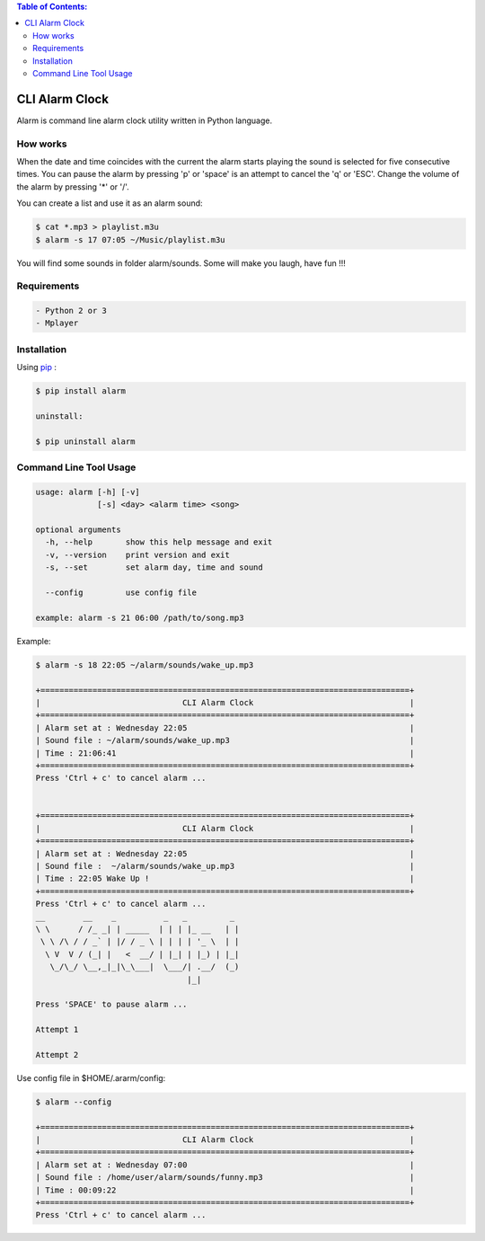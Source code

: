 .. image:: https://badge.fury.io/py/alarm.png
    :target: http://badge.fury.io/py/alarm
.. image:: https://pypip.in/d/alarm/badge.png
    :target: https://pypi.python.org/pypi/alarm
.. image:: https://pypip.in/license/alarm/badge.png
    :target: https://pypi.python.org/pypi/alarm


.. contents:: Table of Contents:

CLI Alarm Clock
===============

.. image:: https://raw.githubusercontent.com/dslackw/images/master/alarm/alarm-clock-icon.png
    :target: https://github.com/dslackw/alarm

Alarm is command line alarm clock utility written in Python language.

How works
---------

When the date and time coincides with the current the alarm starts 
playing the sound is selected for five consecutive times. You can 
pause the alarm by pressing 'p' or 'space' is an attempt to cancel the 
'q' or 'ESC'. Change the volume of the alarm by pressing '*' or '/'.

You can create a list and use it as an alarm sound:

.. code-block:: bash
    
    $ cat *.mp3 > playlist.m3u
    $ alarm -s 17 07:05 ~/Music/playlist.m3u

You will find some sounds in folder alarm/sounds.
Some will make you laugh, have fun !!!
    
Requirements
------------

.. code-block:: bash

    - Python 2 or 3
    - Mplayer

Installation
------------

Using `pip <https://pip.pypa.io/en/latest/>`_ :

.. code-block:: bash

    $ pip install alarm

    uninstall:

    $ pip uninstall alarm
   

Command Line Tool Usage
-----------------------

.. code-block:: bash

    usage: alarm [-h] [-v]
                 [-s] <day> <alarm time> <song>

    optional arguments
      -h, --help       show this help message and exit
      -v, --version    print version and exit
      -s, --set        set alarm day, time and sound
    
      --config         use config file

    example: alarm -s 21 06:00 /path/to/song.mp3

Example:

.. code-block:: bash
   
    $ alarm -s 18 22:05 ~/alarm/sounds/wake_up.mp3

    +==============================================================================+
    |                              CLI Alarm Clock                                 |
    +==============================================================================+
    | Alarm set at : Wednesday 22:05                                               |
    | Sound file : ~/alarm/sounds/wake_up.mp3                                      |
    | Time : 21:06:41                                                              |
    +==============================================================================+
    Press 'Ctrl + c' to cancel alarm ...


    +==============================================================================+
    |                              CLI Alarm Clock                                 |
    +==============================================================================+
    | Alarm set at : Wednesday 22:05                                               |
    | Sound file :  ~/alarm/sounds/wake_up.mp3                                     |
    | Time : 22:05 Wake Up !                                                       |
    +==============================================================================+
    Press 'Ctrl + c' to cancel alarm ...
    __        __    _          _   _         _ 
    \ \      / /_ _| | _____  | | | |_ __   | |
     \ \ /\ / / _` | |/ / _ \ | | | | '_ \  | |
      \ V  V / (_| |   <  __/ | |_| | |_) | |_|
       \_/\_/ \__,_|_|\_\___|  \___/| .__/  (_)
                                    |_|
    
    Press 'SPACE' to pause alarm ...                                    
    
    Attempt 1

    Attempt 2

Use config file in $HOME/.ararm/config:

.. code-block:: bash

    $ alarm --config

    +==============================================================================+
    |                              CLI Alarm Clock                                 |
    +==============================================================================+
    | Alarm set at : Wednesday 07:00                                               |
    | Sound file : /home/user/alarm/sounds/funny.mp3                               |
    | Time : 00:09:22                                                              |
    +==============================================================================+
    Press 'Ctrl + c' to cancel alarm ...
